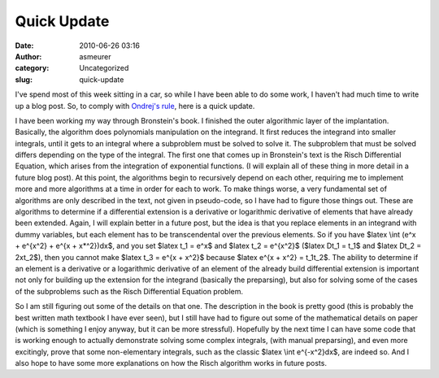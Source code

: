 Quick Update
############
:date: 2010-06-26 03:16
:author: asmeurer
:category: Uncategorized
:slug: quick-update

I've spend most of this week sitting in a car, so while I have been able
to do some work, I haven't had much time to write up a blog post. So, to
comply with `Ondrej's rule`_, here is a quick update.

I have been working my way through Bronstein's book. I finished the
outer algorithmic layer of the implantation. Basically, the algorithm
does polynomials manipulation on the integrand. It first reduces the
integrand into smaller integrals, until it gets to an integral where a
subproblem must be solved to solve it. The subproblem that must be
solved differs depending on the type of the integral. The first one that
comes up in Bronstein's text is the Risch Differential Equation, which
arises from the integration of exponential functions. (I will explain
all of these thing in more detail in a future blog post). At this point,
the algorithms begin to recursively depend on each other, requiring me
to implement more and more algorithms at a time in order for each to
work. To make things worse, a very fundamental set of algorithms are
only described in the text, not given in pseudo-code, so I have had to
figure those things out. These are algorithms to determine if a
differential extension is a derivative or logarithmic derivative of
elements that have already been extended. Again, I will explain better
in a future post, but the idea is that you replace elements in an
integrand with dummy variables, but each element has to be
transcendental over the previous elements. So if you have $latex \\int
(e^x + e^{x^2} + e^{x + x\*^2})dx$, and you set $latex t\_1 = e^x$ and
$latex t\_2 = e^{x^2}$ ($latex Dt\_1 = t\_1$ and $latex Dt\_2 =
2xt\_2$), then you cannot make $latex t\_3 = e^{x + x^2}$ because $latex
e^{x + x^2} = t\_1t\_2$. The ability to determine if an element is a
derivative or a logarithmic derivative of an element of the already
build differential extension is important not only for building up the
extension for the integrand (basically the preparsing), but also for
solving some of the cases of the subproblems such as the Risch
Differential Equation problem.

So I am still figuring out some of the details on that one. The
description in the book is pretty good (this is probably the best
written math textbook I have ever seen), but I still have had to figure
out some of the mathematical details on paper (which is something I
enjoy anyway, but it can be more stressful). Hopefully by the next time
I can have some code that is working enough to actually demonstrate
solving some complex integrals, (with manual preparsing), and even more
excitingly, prove that some non-elementary integrals, such as the
classic $latex \\int e^{-x^2}dx$, are indeed so. And I also hope to have
some more explanations on how the Risch algorithm works in future posts.

.. _Ondrej's rule: http://groups.google.com/group/sympy/browse_thread/thread/7d7dceb34db45302
